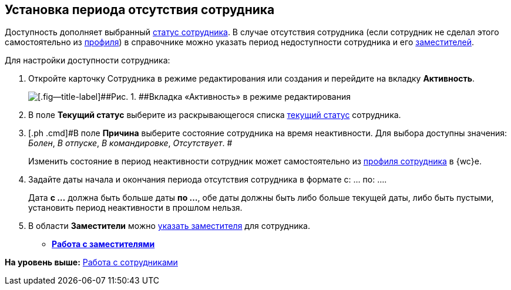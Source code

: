 
== Установка периода отсутствия сотрудника

[[task_my1_llg_2n__context_ydj_1n3_x4b]]
Доступность дополняет выбранный xref:staff_Employee_states.adoc[статус сотрудника]. В случае отсутствия сотрудника (если сотрудник не сделал этого самостоятельно из xref:UserProfile.adoc[профиля]) в справочнике можно указать период недоступности сотрудника и его xref:staff_Employee_alternate.adoc[заместителей].

Для настройки доступности сотрудника:

. [.ph .cmd]#Откройте карточку Сотрудника в режиме редактирования или создания и перейдите на вкладку [.keyword .wintitle]*Активность*.#
+
image::EmployeeActiveTabEdit.png[[.fig--title-label]##Рис. 1. ##Вкладка «Активность» в режиме редактирования]
. [.ph .cmd]#В поле [.keyword .wintitle]*Текущий статус* выберите из раскрывающегося списка xref:staff_Employee_states.adoc[текущий статус] сотрудника.#
. [.ph .cmd]#В поле [.keyword .wintitle]*Причина* выберите состояние сотрудника на время неактивности. Для выбора доступны значения: [.keyword .parmname]_Болен_, [.keyword .parmname]_В отпуске_, [.keyword .parmname]_В командировке_, [.keyword .parmname]_Отсутствует_. #
+
[.ph]#Изменить состояние в период неактивности сотрудник может самостоятельно# [.ph]#из xref:UserProfile.adoc[профиля сотрудника] в {wc}е.#
. [.ph .cmd]#Задайте даты начала и окончания периода отсутствия сотрудника в формате с: ... по: ....#
+
[.ph]#Дата [.keyword]*с ...* должна быть больше даты [.keyword]*по ...*, обе даты должны быть либо больше текущей даты, либо быть пустыми, установить период неактивности в прошлом нельзя.#
. [.ph .cmd]#В области [.keyword .wintitle]*Заместители* можно xref:staff_Employee_alternate.adoc[указать заместителя] для сотрудника.#

* *xref:staff_Employee_alternate.adoc[Работа с заместителями]* +

*На уровень выше:* xref:ManageEmployees.adoc[Работа с сотрудниками]
